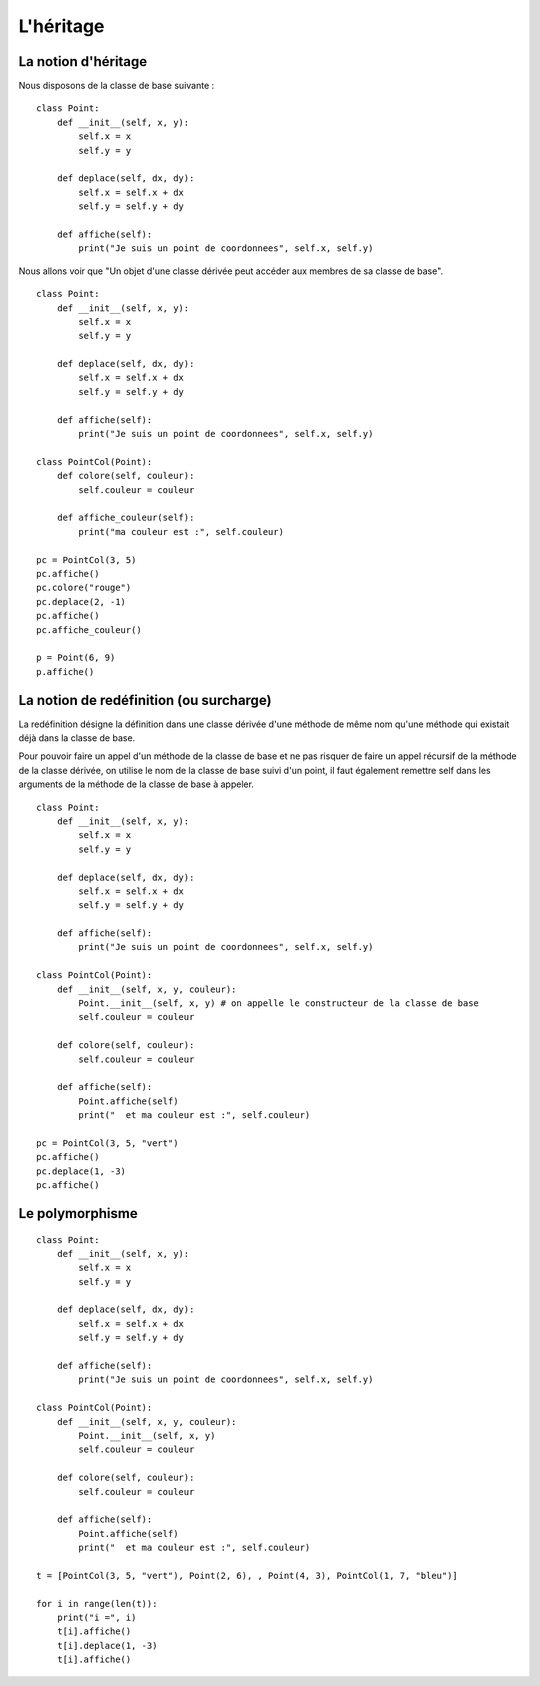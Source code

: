**********
L'héritage
**********

La notion d'héritage
====================

Nous disposons de la classe de base suivante :

::

    class Point:
        def __init__(self, x, y):
            self.x = x
            self.y = y
    
        def deplace(self, dx, dy):
            self.x = self.x + dx
            self.y = self.y + dy
    
        def affiche(self):
            print("Je suis un point de coordonnees", self.x, self.y)

Nous allons voir que "Un objet d'une classe dérivée peut accéder aux membres de sa classe de base".

::

    class Point:
        def __init__(self, x, y):
            self.x = x
            self.y = y
    
        def deplace(self, dx, dy):
            self.x = self.x + dx
            self.y = self.y + dy
    
        def affiche(self):
            print("Je suis un point de coordonnees", self.x, self.y)
    
    class PointCol(Point):
        def colore(self, couleur):
            self.couleur = couleur 
            
        def affiche_couleur(self):
            print("ma couleur est :", self.couleur)
    
    pc = PointCol(3, 5)
    pc.affiche()
    pc.colore("rouge")
    pc.deplace(2, -1)
    pc.affiche()
    pc.affiche_couleur()
    
    p = Point(6, 9)
    p.affiche()

La notion de redéfinition (ou surcharge)
========================================

La redéfinition désigne la définition dans une classe dérivée d'une méthode de même nom qu'une méthode qui existait déjà dans la classe de base.

Pour pouvoir faire un appel d'un méthode de la classe de base et ne pas risquer de faire un appel récursif de la méthode de la classe dérivée, on utilise le nom de la classe de base suivi d'un point, il faut également remettre self dans les arguments de la méthode de la classe de base à appeler.

::

    class Point:
        def __init__(self, x, y):
            self.x = x
            self.y = y
    
        def deplace(self, dx, dy):
            self.x = self.x + dx
            self.y = self.y + dy
    
        def affiche(self):
            print("Je suis un point de coordonnees", self.x, self.y)
    
    class PointCol(Point):
        def __init__(self, x, y, couleur): 
            Point.__init__(self, x, y) # on appelle le constructeur de la classe de base
            self.couleur = couleur
            
        def colore(self, couleur):
            self.couleur = couleur

        def affiche(self):
            Point.affiche(self)
            print("  et ma couleur est :", self.couleur)
    
    pc = PointCol(3, 5, "vert")
    pc.affiche()
    pc.deplace(1, -3)
    pc.affiche()
    
Le polymorphisme
================

::

    class Point:
        def __init__(self, x, y):
            self.x = x
            self.y = y
    
        def deplace(self, dx, dy):
            self.x = self.x + dx
            self.y = self.y + dy
    
        def affiche(self):
            print("Je suis un point de coordonnees", self.x, self.y)
    
    class PointCol(Point):
        def __init__(self, x, y, couleur):
            Point.__init__(self, x, y)
            self.couleur = couleur
    
        def colore(self, couleur):
            self.couleur = couleur

        def affiche(self):
            Point.affiche(self)
            print("  et ma couleur est :", self.couleur)
    
    t = [PointCol(3, 5, "vert"), Point(2, 6), , Point(4, 3), PointCol(1, 7, "bleu")]
    
    for i in range(len(t)):
        print("i =", i)
        t[i].affiche()
        t[i].deplace(1, -3)
        t[i].affiche()

.. seealso::

    http://python.developpez.com/cours/TutoSwinnen/?page=Chapitre12#L12 
 

